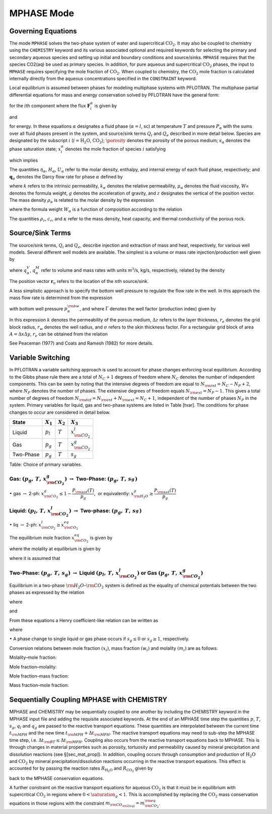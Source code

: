 .. _mode-mphase:

MPHASE Mode
-----------

Governing Equations
~~~~~~~~~~~~~~~~~~~

The mode ``MPHASE`` solves the two-phase system of water and
supercritical :math:`\mathrm{CO_2}`. It may also be coupled to chemistry
using the ``CHEMISTRY`` keyword and its various associated optional and
required keywords for selecting the primary and secondary aqueous
species and setting up initial and boundary conditions and source/sinks.
``MPHASE`` requires that the species CO2(aq) be used as primary species.
In addition, for pure aqueous and supercritical :math:`\mathrm{CO_2}`
phases, the input to ``MPHASE`` requires specifying the mole fraction of
:math:`\mathrm{CO_2}`. When coupled to chemistry, the
:math:`\mathrm{CO_2}` mole fraction is calculated internally directly
from the aqueous concentrations specified in the ``CONSTRAINT`` keyword.

Local equilibrium is assumed between phases for modeling multiphase
systems with PFLOTRAN. The multiphase partial differential equations for
mass and energy conservation solved by PFLOTRAN have the general form:

.. math::
   :label: mass_conservation_equation
   
   \frac{\partial}{\partial t} \bigg(\porosity \sum_{\alpha}s_{\alpha}^{}\eta_{\alpha}^{} x_i^{\alpha}\bigg)
   + {\boldsymbol{\nabla}}\cdot\sum_{\alpha} {\boldsymbol{F}}_i^{\alpha}= Q_{i},

for the :math:`i`\ th component where the flux
:math:`{\boldsymbol{F}}_i^{\alpha}` is given by

.. math::
   :label: flux-mphase

   {\boldsymbol{F}}_i^{{\alpha}}= {\boldsymbol{q}}_{{\alpha}}^{}\eta_{{\alpha}}^{} x_i^{{\alpha}} - \porosity \saturation_{{\alpha}}^{} D_{{\alpha}}^{} \eta_{{\alpha}}^{} {\boldsymbol{\nabla}}x_i^{{\alpha}},

and

.. math::
   :label: energy_equation
   
   \frac{{{\partial}}}{{{\partial}}t} \bigg(\porosity \sum_{{\alpha}}s_{{\alpha}}\eta_{{\alpha}}U_{{\alpha}}+ (1-\porosity) \rho_r c_r T\bigg)
   + {\boldsymbol{\nabla}}\cdot\bigg[\sum_{{\alpha}}{\boldsymbol{q}}_{{\alpha}}\eta_{{\alpha}}H_{{\alpha}}- \kappa{\boldsymbol{\nabla}}T\bigg] = Q_{e},

for energy. In these equations :math:`{{\alpha}}` designates a fluid
phase (:math:`{{\alpha}}=l`, sc) at temperature :math:`T` and pressure
:math:`P_{{\alpha}}` with the sums over all fluid phases present in the
system, and source/sink terms :math:`Q_i` and :math:`Q_e` described in
more detail below. Species are designated by the subscript :math:`i`
(:math:`i=\mathrm{H_2O}`, :math:`\mathrm{CO_2}`); :math:`\porosity`
denotes the porosity of the porous medium; :math:`s_{\alpha}` denotes
the phase saturation state; :math:`x_i^{\alpha}` denotes the mole
fraction of species :math:`i` satisfying

.. math::
   :label: sum_i

   \sum_i x_i^\alpha=1,

which implies

.. math::
   :label: sumxi

   \sum_i {\boldsymbol{F}}_i^\alpha = {\boldsymbol{q}}_\alpha \eta_\alpha.

The quantities :math:`\eta_{{\alpha}}`, :math:`H_{{\alpha}}`,
:math:`U_{{\alpha}}` refer to the molar density, enthalpy, and internal
energy of each fluid phase, respectively; and
:math:`{\boldsymbol{q}}_{{\alpha}}` denotes the Darcy flow rate for
phase :math:`{{\alpha}}` defined by

.. math::
   :label: darcy-mphase

   {\boldsymbol{q}}_{{\alpha}}= -\frac{kk_{{\alpha}}}{\mu_{{\alpha}}} {\boldsymbol{\nabla}}\big(P_{{\alpha}}-\rho_{{\alpha}}g {\boldsymbol{z}}\big),

where :math:`k` refers to the intrinsic permeability,
:math:`k_{{\alpha}}` denotes the relative permeability,
:math:`\mu_{{\alpha}}` denotes the fluid viscosity,
:math:`W_{{\alpha}}^{}` denotes the formula weight, :math:`g` denotes
the acceleration of gravity, and :math:`z` designates the vertical of
the position vector. The mass density :math:`\rho_{{\alpha}}` is related
to the molar density by the expression

.. math::
   :label: mass-density-mphase

   \rho_{{\alpha}}= W_{{\alpha}}\eta_{{\alpha}},

where the formula weight :math:`W_{{\alpha}}` is a function of
composition according to the relation

.. math::
   :label: formula-weight-mphase

   W_{{\alpha}}= \frac{\rho_{{\alpha}}}{\eta_{{\alpha}}} = \sum_i W_i^{} x_i^{{\alpha}}.

The quantities :math:`\rho_r`, :math:`c_r`, and :math:`\kappa` refer to
the mass density, heat capacity, and thermal conductivity of the porous
rock.

Source/Sink Terms
~~~~~~~~~~~~~~~~~

The source/sink terms, :math:`Q_i` and :math:`Q_e`, describe injection
and extraction of mass and heat, respectively, for various well models.
Several different well models are available. The simplest is a volume or
mass rate injection/production well given by

.. math::
   :label: source-sink-mphase

   Q_i &= \sum_n\sum_{{\alpha}}q_{{\alpha}}^V \eta_{{\alpha}}x_i^{{\alpha}}\delta({\boldsymbol{r}}-{\boldsymbol{r}}_{n}),\\
       &= \sum_n\sum_{{\alpha}}\frac{\eta_{{\alpha}}}{\rho_{{\alpha}}} q_{{\alpha}}^M x_i^{{\alpha}}\delta({\boldsymbol{r}}-{\boldsymbol{r}}_{n}),\\
       &= \sum_n\sum_{{\alpha}}W_{{\alpha}}^{-1} q_{{\alpha}}^M x_i^{{\alpha}}\delta({\boldsymbol{r}}-{\boldsymbol{r}}_{n}),

where :math:`q_{{\alpha}}^V`, :math:`q_{{\alpha}}^M` refer to volume and
mass rates with units m\ :math:`^3`/s, kg/s, respectively, related by
the density

.. math::
   :label: vol-mass-rates-mphase
   
   q_{{\alpha}}^M = \rho_{{\alpha}}q_{{\alpha}}^V.

The position vector :math:`{\boldsymbol{r}}_{n}` refers to the location
of the :math:`n`\ th source/sink.

A less simplistic approach is to specify the bottom well pressure to
regulate the flow rate in the well. In this approach the mass flow rate
is determined from the expression

.. math::
   :label: mass-flow-mphase
   
   q_{{\alpha}}^M = \Gamma \rho_{{\alpha}}\frac{k_{{\alpha}}}{\mu_{{\alpha}}} \big(p_{{\alpha}}-p_{{\alpha}}^{\rm bw}\big),

with bottom well pressure :math:`p_{{\alpha}}^{\rm bw}`, and where
:math:`\Gamma` denotes the well factor (production index) given by

.. math::
   :label: well-factor-mphase
   
   \Gamma = \frac{2\pi k \Delta z}{\ln\big(r_e/r_w\big) +  \sigma -1/2}.

In this expression :math:`k` denotes the permeability of the porous
medium, :math:`\Delta z` refers to the layer thickness, :math:`r_e`
denotes the grid block radius, :math:`r_w` denotes the well radius, and
:math:`\sigma` refers to the skin thickness factor. For a rectangular
grid block of area :math:`A=\Delta x \Delta y`, :math:`r_e` can be
obtained from the relation

.. math::
   :label: re-mphase

   r_e = \sqrt{A/\pi}.

See Peaceman (1977) and Coats and Ramesh (1982) for more details.

Variable Switching
~~~~~~~~~~~~~~~~~~

In PFLOTRAN a variable switching approach is used to account for phase
changes enforcing local equilibrium. According to the Gibbs phase rule
there are a total of :math:`N_C+1` degrees of freedom where :math:`N_C`
denotes the number of independent components. This can be seen by noting
that the intensive degrees of freedom are equal to
:math:`N_{\rm int}=N_C - N_P +2`, where :math:`N_P` denotes the number
of phases. The extensive degrees of freedom equals
:math:`N_{\rm ext}=N_P-1.` This gives a total number of degrees of
freedom :math:`N_{\rm dof}=N_{\rm int}+N_{\rm ext}=N_C+1`, independent
of the number of phases :math:`N_P` in the system. Primary variables for
liquid, gas and two-phase systems are listed in Table [tvar]. The
conditions for phase changes to occur are considered in detail below.

+-------------+---------------+---------------+----------------------------+
| State       | :math:`X_1`   | :math:`X_2`   | :math:`X_3`                |
+=============+===============+===============+============================+
| Liquid      | :math:`p_l`   | :math:`T`     | :math:`x_{{\rm CO_2}}^l`   |
+-------------+---------------+---------------+----------------------------+
| Gas         | :math:`p_g`   | :math:`T`     | :math:`x_{{\rm CO_2}}^g`   |
+-------------+---------------+---------------+----------------------------+
| Two-Phase   | :math:`p_g`   | :math:`T`     | :math:`s_g`                |
+-------------+---------------+---------------+----------------------------+

Table: Choice of primary variables.

Gas: :math:`(p_g,\,T,\,x_{{\rm CO_2}}^g)` :math:`\rightarrow` Two-Phase: :math:`(p_g,\,T,\,s_g^{})`
^^^^^^^^^^^^^^^^^^^^^^^^^^^^^^^^^^^^^^^^^^^^^^^^^^^^^^^^^^^^^^^^^^^^^^^^^^^^^^^^^^^^^^^^^^^^^^^^^^^

 

:math:`\bullet` gas :math:`\rightarrow` 2-ph:
:math:`x_{{\rm CO_2}}^g \leq 1-\dfrac{P_{\rm sat}(T)}{p_g}`,  or
equivalently: :math:`x_{{\rm H_2O}}^g \geq \dfrac{P_{\rm sat}(T)}{p_g}`

Liquid: :math:`(p_l,\,T,\,x_{{\rm CO_2}}^l)` :math:`\rightarrow` Two-phase: :math:`(p_g,\,T,\,s_g^{})`
^^^^^^^^^^^^^^^^^^^^^^^^^^^^^^^^^^^^^^^^^^^^^^^^^^^^^^^^^^^^^^^^^^^^^^^^^^^^^^^^^^^^^^^^^^^^^^^^^^^^^^

 

:math:`\bullet` liq :math:`\rightarrow` 2-ph:
:math:`x_{{\rm CO_2}}^l \geq x_{{\rm CO_2}}^{eq}`

The equilibrium mole fraction :math:`x_{{\rm CO_2}}^{eq}` is given by

.. math::
   :label: eq-mole-frac-mphase
   
   x_{{\rm CO_2}}^{eq} = \frac{m_{{\rm CO_2}}}{W_{{\rm H_2O}}^{-1} + m_{{\rm CO_2}}+  \sum_{l\ne {{\rm H_2O}},\,{{\rm CO_2}}} m_l},

where the molality at equilibrium is given by

.. math::
   :label: eq-molality-mphase
   
   m_{{\rm CO_2}}^{eq} = \left(1-\dfrac{P_{\rm sat}(T)}{p}\right)\frac{\porosity_{{\rm CO_2}}p}{K_{{\rm CO_2}}\gamma_{{\rm CO_2}}},

where it is assumed that

.. math::
   :label: y-mphase
   
   y_{{\rm CO_2}}^{} = 1-\dfrac{P_{\rm sat}(T)}{p}.

Two-Phase: :math:`(p_g,\,T,\,s_g)` :math:`\rightarrow` Liquid :math:`(p_l,\,T,\,x_{{\rm CO_2}}^l)` or Gas :math:`(p_g,\,T,\,x_{{\rm CO_2}}^g)`
^^^^^^^^^^^^^^^^^^^^^^^^^^^^^^^^^^^^^^^^^^^^^^^^^^^^^^^^^^^^^^^^^^^^^^^^^^^^^^^^^^^^^^^^^^^^^^^^^^^^^^^^^^^^^^^^^^^^^^^^^^^^^^^^^^^^^^^^^^^^^^

Equilibrium in a two-phase :math:`{\rm H_2O}`–:math:`{\rm CO_2}`
system is defined as the equality of chemical potentials between the two
phases as expressed by the relation

.. math::
   :label: chem-pot-mphase
   
   f_{{\rm CO_2}}^{} = y_{{\rm CO_2}}^{}\porosity_{{\rm CO_2}}^{} p_g^{} = K_{{\rm CO_2}}^{} \big(\gamma_{{\rm CO_2}}^{} m_{{\rm CO_2}}^{}\big),

where

.. math::
   :label: y2-mphase
   
   y_{{\rm CO_2}}^{} = x_{{\rm CO_2}}^g,

.. math::
   :label: x-mphase
   
   x_{{\rm H_2O}}^g = \frac{P_{\rm sat}(T)}{p_g},

and

.. math::
   :label: y3-mphase
   
   y_{{\rm CO_2}}^{} = 1-x_{{\rm H_2O}}^g = 1-\frac{P_{\rm sat}(T)}{p_g}.

From these equations a Henry coefficient-like relation can be written as

.. math::
   :label: y4-mphase
   
   y_{{\rm CO_2}}^{} = \widetilde K_{{\rm CO_2}}^{} x_{{\rm CO_2}}^{},

where

.. math::
   :label: x2-mphase
   
   x_{{\rm CO_2}}^{} = x_{{\rm CO_2}}^l,

.. math::
   :label: K-mphase
   
   \widetilde K_{{\rm CO_2}}^{} = \frac{\gamma_{{\rm CO_2}}^{} K_{{\rm CO_2}}^{}}{\porosity_{{\rm CO_2}}^{} p_g}\frac{m_{{\rm CO_2}}}{x_{{\rm CO_2}}}.

:math:`\bullet` A phase change to single liquid or gas phase occurs if
:math:`s_g \leq 0` or :math:`s_g\geq 1`, respectively.

Conversion relations between mole fraction :math:`(x_i)`, mass fraction
:math:`(w_i)` and molality :math:`(m_i)` are as follows:

Molality–mole fraction:

.. math::
   :label: molal-mol-mphase
   
   m_i = \frac{n_i}{M_{{\rm H_2O}}} = \frac{n_i}{W_{{\rm H_2O}}n_{{\rm H_2O}}} = \frac{x_i}{W_{{\rm H_2O}}x_{{\rm H_2O}}} = \frac{x_i}{W_{{\rm H_2O}}\big(1-\sum_{l\ne{{\rm H_2O}}} x_l\big)}

Mole fraction–molality:

.. math::
   :label: mol-molal-mphase
   
   x_i = \frac{n_i}{N} = \frac{n_i}{M_{{\rm H_2O}}}\frac{M_{{\rm H_2O}}}{N} = \frac{m_i}{\sum m_l} = \frac{W_{{\rm H_2O}}m_i}{1+W_{{\rm H_2O}}\sum_{l\ne{{\rm H_2O}}} m_l}

Mole fraction–mass fraction:

.. math::
   :label: mol-mass-mphase
   
   x_i = \frac{n_i}{N} = \frac{W_i^{-1} W_i n_i}{\sum W_l^{-1} W_l n_l} = \frac{W_i^{-1} w_i}{\sum W_l^{-1} w_l}

Mass fraction–mole fraction:

.. math::
   :label: mass-mol-mphase
   
   w_i = \frac{M_i}{M} = \frac{W_i n_i}{\sum W_l n_l} = \frac{W_i x_i}{\sum W_l x_l}

Sequentially Coupling MPHASE with CHEMISTRY
~~~~~~~~~~~~~~~~~~~~~~~~~~~~~~~~~~~~~~~~~~~

MPHASE and CHEMISTRY may be sequentially coupled to one another by
including the CHEMISTRY keyword in the MPHASE input file and adding the
requisite associated keywords. At the end of an MPHASE time step the
quantities :math:`p`, :math:`T`, :math:`s_g`, :math:`q_l` and
:math:`q_g` are passed to the reactive transport equations. These
quantities are interpolated between the current time :math:`t_{\rm MPH}`
and the new time :math:`t_{\rm MPH}+\Delta t_{\rm MPH}`. The reactive
transport equations may need to sub-step the MPHASE time step, i.e.
:math:`\Delta t_{\rm RT} \leq \Delta t_{\rm MPH}`. Coupling also occurs
from the reactive transport equations back to MPHASE. This is through
changes in material properties such as porosity, tortuosity and
permeability caused by mineral precipitation and dissolution reactions
(see §[sec\_mat\_prop]). In addition, coupling occurs through
consumption and production of :math:`\mathrm{H_2O}` and
:math:`\mathrm{CO_2}` by mineral precipitation/dissolution reactions
occurring in the reactive transport equations. This effect is accounted
for by passing the reaction rates :math:`R_{\mathrm{H_2O}}` and
:math:`R_{\mathrm{CO_2}}` given by

.. math::
   :label: Rj-mphase
   
   R_j = -\sum_m\nu_{jm}I_m,
   
back to the MPHASE conservation equations.

A further constraint on the reactive transport equations for aqueous
:math:`\mathrm{CO_2}` is that it must be in equilibrium with
supercritical :math:`\mathrm{CO_2}` in regions where :math:`0< \saturation_g <1`.
This is accomplished by replacing the :math:`\mathrm{CO_2}` mass
conservation equations in those regions with the constraint
:math:`m_{\rm CO_{\rm 2(aq)}} = m_{\rm CO_2}^{\rm eq}`.
